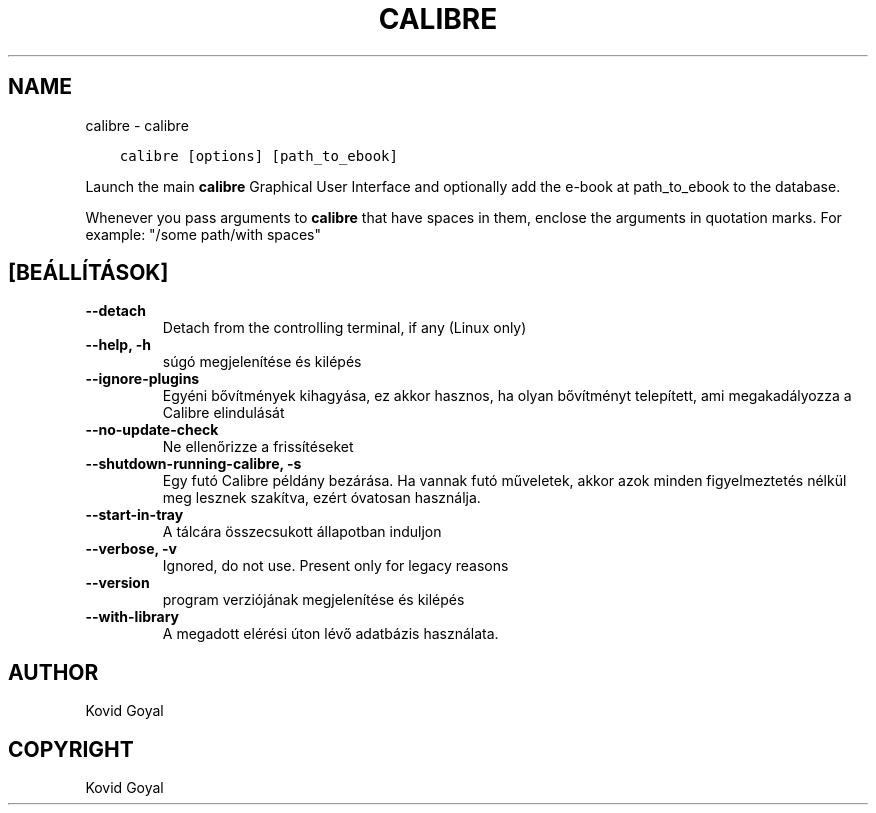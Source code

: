 .\" Man page generated from reStructuredText.
.
.TH "CALIBRE" "1" "október 30, 2020" "5.4.2" "calibre"
.SH NAME
calibre \- calibre
.
.nr rst2man-indent-level 0
.
.de1 rstReportMargin
\\$1 \\n[an-margin]
level \\n[rst2man-indent-level]
level margin: \\n[rst2man-indent\\n[rst2man-indent-level]]
-
\\n[rst2man-indent0]
\\n[rst2man-indent1]
\\n[rst2man-indent2]
..
.de1 INDENT
.\" .rstReportMargin pre:
. RS \\$1
. nr rst2man-indent\\n[rst2man-indent-level] \\n[an-margin]
. nr rst2man-indent-level +1
.\" .rstReportMargin post:
..
.de UNINDENT
. RE
.\" indent \\n[an-margin]
.\" old: \\n[rst2man-indent\\n[rst2man-indent-level]]
.nr rst2man-indent-level -1
.\" new: \\n[rst2man-indent\\n[rst2man-indent-level]]
.in \\n[rst2man-indent\\n[rst2man-indent-level]]u
..
.INDENT 0.0
.INDENT 3.5
.sp
.nf
.ft C
calibre [options] [path_to_ebook]
.ft P
.fi
.UNINDENT
.UNINDENT
.sp
Launch the main \fBcalibre\fP Graphical User Interface and optionally add the e\-book at
path_to_ebook to the database.
.sp
Whenever you pass arguments to \fBcalibre\fP that have spaces in them, enclose the arguments in quotation marks. For example: "/some path/with spaces"
.SH [BEÁLLÍTÁSOK]
.INDENT 0.0
.TP
.B \-\-detach
Detach from the controlling terminal, if any (Linux only)
.UNINDENT
.INDENT 0.0
.TP
.B \-\-help, \-h
súgó megjelenítése és kilépés
.UNINDENT
.INDENT 0.0
.TP
.B \-\-ignore\-plugins
Egyéni bővítmények kihagyása, ez akkor hasznos, ha olyan bővítményt telepített, ami megakadályozza a Calibre elindulását
.UNINDENT
.INDENT 0.0
.TP
.B \-\-no\-update\-check
Ne ellenőrizze a frissítéseket
.UNINDENT
.INDENT 0.0
.TP
.B \-\-shutdown\-running\-calibre, \-s
Egy futó Calibre példány bezárása. Ha vannak futó műveletek, akkor azok minden figyelmeztetés nélkül meg lesznek szakítva, ezért óvatosan használja.
.UNINDENT
.INDENT 0.0
.TP
.B \-\-start\-in\-tray
A tálcára összecsukott állapotban induljon
.UNINDENT
.INDENT 0.0
.TP
.B \-\-verbose, \-v
Ignored, do not use. Present only for legacy reasons
.UNINDENT
.INDENT 0.0
.TP
.B \-\-version
program verziójának megjelenítése és kilépés
.UNINDENT
.INDENT 0.0
.TP
.B \-\-with\-library
A megadott elérési úton lévő adatbázis használata.
.UNINDENT
.SH AUTHOR
Kovid Goyal
.SH COPYRIGHT
Kovid Goyal
.\" Generated by docutils manpage writer.
.
